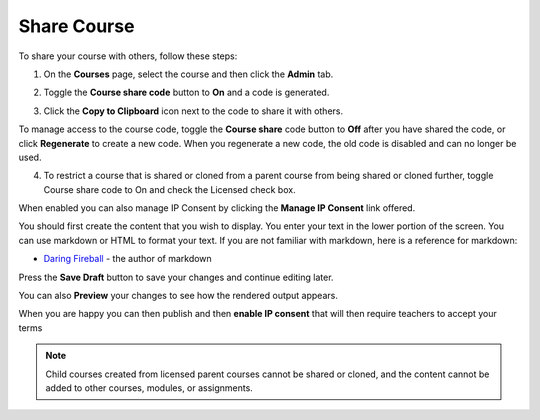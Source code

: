 .. meta::
   :description: Instructions for sharing your course with others.


.. _share-course:

Share Course
============

To share your course with others, follow these steps:

1. On the **Courses** page, select the course and then click the **Admin** tab.

2. Toggle the **Course share code** button to **On** and a code is generated.

   .. image:: /img/manage_classes/createsharecode.png
      :alt: Create Share Code

3. Click the **Copy to Clipboard** icon next to the code to share it with others.

To manage access to the course code, toggle the **Course share** code button to **Off** after you have shared the code, or click **Regenerate** to create a new code. When you regenerate a new code, the old code is disabled and can no longer be used.

4. To restrict a course that is shared or cloned from a parent course from being shared or cloned further, toggle Course share code to On and check the Licensed check box.

When enabled you can also manage IP Consent by clicking the **Manage IP Consent** link offered.

.. image:: /img/manage_classes/course-ipconsent.png
   :alt: Manage IP consent


You should first create the content that you wish to display. You enter your text in the lower portion of the screen. You can use markdown or HTML to format your text. If you are not familiar with markdown, here is a reference for markdown:

- `Daring Fireball <http://daringfireball.net/projects/markdown/basics>`_ - the author of markdown

Press the **Save Draft** button to save your changes and continue editing later.

You can also **Preview** your changes to see how the rendered output appears.

When you are happy you can then publish and then **enable IP consent** that will then require teachers to accept your terms

.. Note:: Child courses created from licensed parent courses cannot be shared or cloned, and the content cannot be added to other courses, modules, or assignments.

